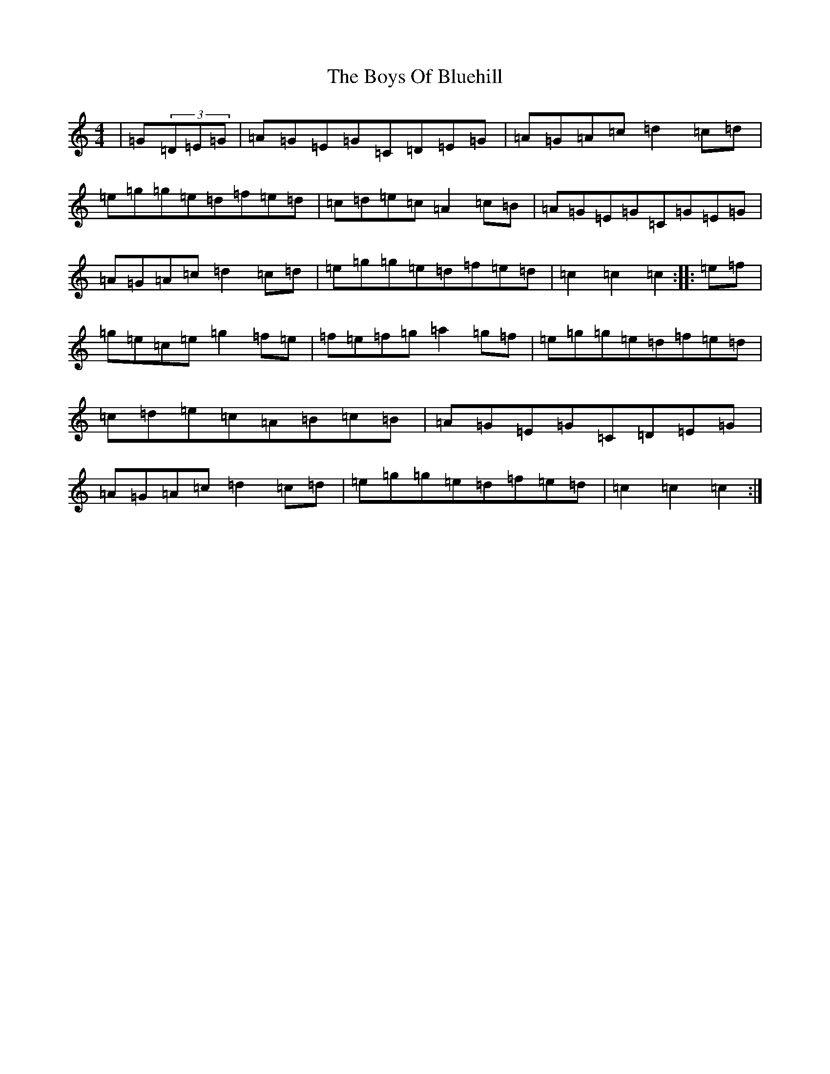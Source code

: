 X: 2439
T: Boys Of Bluehill, The
S: https://thesession.org/tunes/651#setting13680
Z: D Major
R: hornpipe
M:4/4
L:1/8
K: C Major
|=G(3=D=E=G|=A=G=E=G=C=D=E=G|=A=G=A=c=d2=c=d|=e=g=g=e=d=f=e=d|=c=d=e=c=A2=c=B|=A=G=E=G=C=G=E=G|=A=G=A=c=d2=c=d|=e=g=g=e=d=f=e=d|=c2=c2=c2:||:=e=f|=g=e=c=e=g2=f=e|=f=e=f=g=a2=g=f|=e=g=g=e=d=f=e=d|=c=d=e=c=A=B=c=B|=A=G=E=G=C=D=E=G|=A=G=A=c=d2=c=d|=e=g=g=e=d=f=e=d|=c2=c2=c2:|